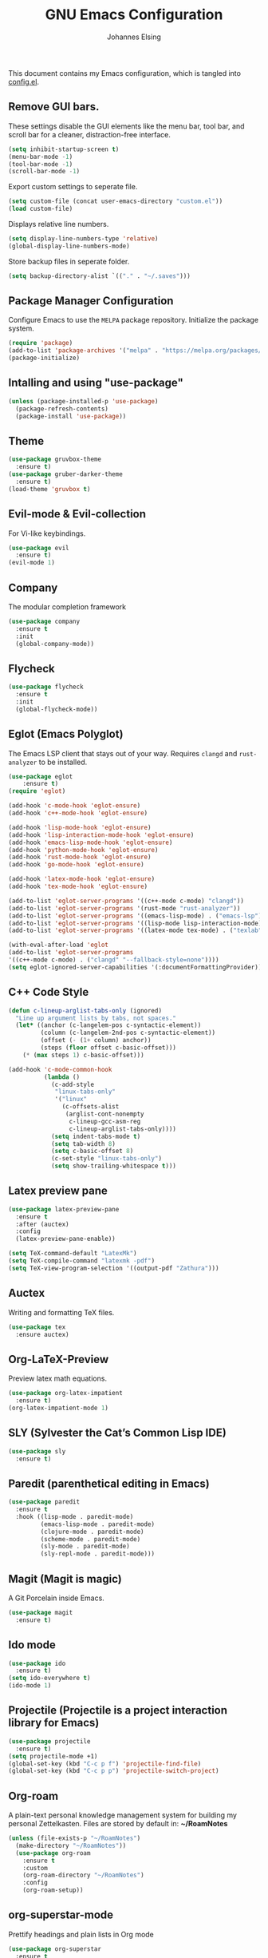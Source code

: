 #+TITLE: GNU Emacs Configuration
#+AUTHOR: Johannes Elsing
#+PROPERTY: header-args:emacs-lisp :tangle config.el

This document contains my Emacs configuration, which is tangled into [[file:config.el][config.el]].

** Remove GUI bars.
These settings disable the GUI elements like the menu bar, tool bar, and scroll bar
for a cleaner, distraction-free interface.
#+begin_src emacs-lisp
  (setq inhibit-startup-screen t)
  (menu-bar-mode -1)
  (tool-bar-mode -1)
  (scroll-bar-mode -1)
#+end_src

Export custom settings to seperate file.
#+begin_src emacs-lisp
  (setq custom-file (concat user-emacs-directory "custom.el"))
  (load custom-file)
#+end_src

Displays relative line numbers.
#+begin_src emacs-lisp
  (setq display-line-numbers-type 'relative)
  (global-display-line-numbers-mode)
#+end_src

Store backup files in seperate folder.
#+begin_src emacs-lisp
(setq backup-directory-alist `(("." . "~/.saves")))
#+end_src

** Package Manager Configuration
Configure Emacs to use the =MELPA= package repository.
Initialize the package system.
#+begin_src emacs-lisp
  (require 'package)
  (add-to-list 'package-archives '("melpa" . "https://melpa.org/packages/") t)
  (package-initialize)
#+end_src

** Intalling and using "use-package"
#+begin_src emacs-lisp
(unless (package-installed-p 'use-package)
  (package-refresh-contents)
  (package-install 'use-package))
#+end_src

** Theme
#+begin_src emacs-lisp
(use-package gruvbox-theme
  :ensure t)
(use-package gruber-darker-theme
  :ensure t)
(load-theme 'gruvbox t)
#+end_src

** Evil-mode & Evil-collection
For Vi-like keybindings.
#+begin_src emacs-lisp
(use-package evil
  :ensure t)
(evil-mode 1)
#+end_src

** Company
The modular completion framework
#+begin_src emacs-lisp
(use-package company
  :ensure t
  :init
  (global-company-mode))
#+end_src

** Flycheck
#+begin_src emacs-lisp
(use-package flycheck
  :ensure t
  :init
  (global-flycheck-mode))
#+end_src

** Eglot (Emacs Polyglot)
The Emacs LSP client that stays out of your way.
Requires =clangd= and =rust-analyzer= to be installed.
#+begin_src emacs-lisp
(use-package eglot
    :ensure t)
(require 'eglot)

(add-hook 'c-mode-hook 'eglot-ensure)
(add-hook 'c++-mode-hook 'eglot-ensure)

(add-hook 'lisp-mode-hook 'eglot-ensure)
(add-hook 'lisp-interaction-mode-hook 'eglot-ensure)
(add-hook 'emacs-lisp-mode-hook 'eglot-ensure)
(add-hook 'python-mode-hook 'eglot-ensure)
(add-hook 'rust-mode-hook 'eglot-ensure)
(add-hook 'go-mode-hook 'eglot-ensure)

(add-hook 'latex-mode-hook 'eglot-ensure)
(add-hook 'tex-mode-hook 'eglot-ensure)

(add-to-list 'eglot-server-programs '((c++-mode c-mode) "clangd"))
(add-to-list 'eglot-server-programs '(rust-mode "rust-analyzer"))
(add-to-list 'eglot-server-programs '((emacs-lisp-mode) . ("emacs-lsp")))
(add-to-list 'eglot-server-programs '((lisp-mode lisp-interaction-mode) . ("cl-lsp")))
(add-to-list 'eglot-server-programs '((latex-mode tex-mode) . ("texlab")))

(with-eval-after-load 'eglot
(add-to-list 'eglot-server-programs
'((c++-mode c-mode) . ("clangd" "--fallback-style=none"))))
(setq eglot-ignored-server-capabilities '(:documentFormattingProvider))
#+end_src

** C++ Code Style
#+begin_src emacs-lisp
(defun c-lineup-arglist-tabs-only (ignored)
  "Line up argument lists by tabs, not spaces."
  (let* ((anchor (c-langelem-pos c-syntactic-element))
         (column (c-langelem-2nd-pos c-syntactic-element))
         (offset (- (1+ column) anchor))
         (steps (floor offset c-basic-offset)))
    (* (max steps 1) c-basic-offset)))

(add-hook 'c-mode-common-hook
          (lambda ()
            (c-add-style
             "linux-tabs-only"
             '("linux"
               (c-offsets-alist
                (arglist-cont-nonempty
                 c-lineup-gcc-asm-reg
                 c-lineup-arglist-tabs-only))))
            (setq indent-tabs-mode t)
            (setq tab-width 8)
            (setq c-basic-offset 8)
            (c-set-style "linux-tabs-only")
            (setq show-trailing-whitespace t)))
#+end_src

** Latex preview pane
#+begin_src emacs-lisp
(use-package latex-preview-pane
  :ensure t
  :after (auctex)
  :config
  (latex-preview-pane-enable))
#+end_src

#+begin_src emacs-lisp
(setq TeX-command-default "LatexMk")
(setq TeX-compile-command "latexmk -pdf")
(setq TeX-view-program-selection '((output-pdf "Zathura")))
#+end_src

** Auctex
Writing and formatting TeX files.
#+begin_src emacs-lisp
(use-package tex
  :ensure auctex)
#+end_src

** Org-LaTeX-Preview
Preview latex math equations.
#+begin_src emacs-lisp
(use-package org-latex-impatient
  :ensure t)
(org-latex-impatient-mode 1)
#+end_src

** SLY (Sylvester the Cat’s Common Lisp IDE)
#+begin_src emacs-lisp
(use-package sly
  :ensure t)
#+end_src

** Paredit (parenthetical editing in Emacs)
#+begin_src emacs-lisp
(use-package paredit
  :ensure t
  :hook ((lisp-mode . paredit-mode)
         (emacs-lisp-mode . paredit-mode)
         (clojure-mode . paredit-mode)
         (scheme-mode . paredit-mode)
         (sly-mode . paredit-mode)
         (sly-repl-mode . paredit-mode)))
#+end_src

** Magit (Magit is magic)
A Git Porcelain inside Emacs.
#+begin_src emacs-lisp
(use-package magit
  :ensure t)
#+end_src

** Ido mode
#+begin_src emacs-lisp
(use-package ido
  :ensure t)
(setq ido-everywhere t)
(ido-mode 1)
#+end_src

** Projectile (Projectile is a project interaction library for Emacs)
#+begin_src emacs-lisp
(use-package projectile
  :ensure t)
(setq projectile-mode +1)
(global-set-key (kbd "C-c p f") 'projectile-find-file)
(global-set-key (kbd "C-c p p") 'projectile-switch-project)
#+end_src

** Org-roam
A plain-text personal knowledge management system for building my personal Zettelkasten.
Files are stored by default in: *~/RoamNotes*
#+begin_src emacs-lisp
(unless (file-exists-p "~/RoamNotes")
  (make-directory "~/RoamNotes"))
  (use-package org-roam
    :ensure t
    :custom
    (org-roam-directory "~/RoamNotes")
    :config
    (org-roam-setup))
#+end_src

** org-superstar-mode
Prettify headings and plain lists in Org mode
#+begin_src emacs-lisp
(use-package org-superstar
  :ensure t
  :hook (org-mode . org-superstar-mode)
  :config
  (setq org-superstar-headline-bullets-list '("•" "◉" "○" "◇" "◆"))
  (setq org-superstar-todo-bullet-alist '(("TODO" . "◯")
                                         ("DONE" . "✔")))
  (setq org-superstar-item-bullet-alist '(("-" . "◆")
                                         ("+" . "◇")
                                         ("*" . "●"))))
#+end_src
  
** EMMS
Enable the /Emacs Multi-Media System/ (EMMS)
Music files are located in *~/.emmsMusic/*.
#+begin_src emacs-lisp
(use-package emms
  :ensure t)
(use-package emms-setup
  :ensure nil
  :init
  (add-hook 'emms-player-started-hook 'emms-show)
  :config
  (setq emms-show-format "Playing: %s")
  (emms-all)
  (emms-default-players)
  (setq emms-source-file-default-directory "~/.emmsMusic/")
)
#+end_src

** Rainbow delimiters
#+begin_src emacs-lisp
  (use-package rainbow-delimiters
    :ensure t
    :hook ((emacs-lisp-mode . rainbow-delimiters-mode)
       (scheme-mode . rainbow-delimiters-mode)
       (common-lisp-mode . rainbow-delimiters-mode)
       (lisp-mode . rainbow-delimiters-mode)
       (LaTeX-mode . rainbow-delimiters-mode)))
  (rainbow-delimiters-mode 1)
#+end_src
